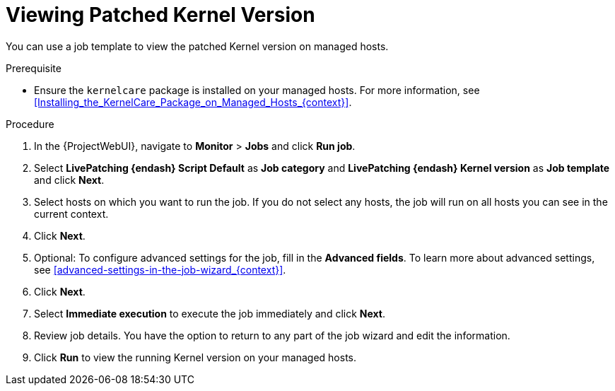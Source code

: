 [id="Viewing_Patched_Kernel_Version_{context}"]
= Viewing Patched Kernel Version

You can use a job template to view the patched Kernel version on managed hosts.

.Prerequisite
* Ensure the `kernelcare` package is installed on your managed hosts.
For more information, see xref:Installing_the_KernelCare_Package_on_Managed_Hosts_{context}[].

.Procedure
. In the {ProjectWebUI}, navigate to *Monitor* > *Jobs* and click *Run job*.
. Select *LivePatching {endash} Script Default* as *Job category* and *LivePatching {endash} Kernel version* as *Job template* and click *Next*.
. Select hosts on which you want to run the job.
If you do not select any hosts, the job will run on all hosts you can see in the current context.
. Click *Next*.
. Optional: To configure advanced settings for the job, fill in the *Advanced fields*.
To learn more about advanced settings, see xref:advanced-settings-in-the-job-wizard_{context}[].
. Click *Next*.
. Select *Immediate execution* to execute the job immediately and click *Next*.
. Review job details.
You have the option to return to any part of the job wizard and edit the information.
. Click *Run* to view the running Kernel version on your managed hosts.
